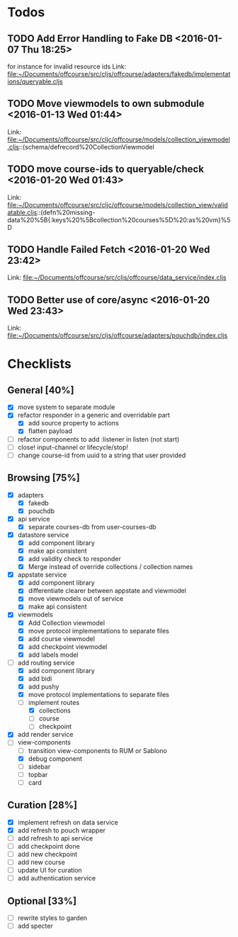 * Todos
** TODO  Add Error Handling to Fake DB      <2016-01-07 Thu 18:25>
for instance for invalid resource ids 
Link: file:~/Documents/offcourse/src/cljs/offcourse/adapters/fakedb/implementations/queryable.cljs
** TODO  Move viewmodels to own submodule      <2016-01-13 Wed 01:44>
 Link: file:~/Documents/offcourse/src/cljc/offcourse/models/collection_viewmodel.cljs::(schema/defrecord%20CollectionViewmodel
** TODO  move course-ids to queryable/check      <2016-01-20 Wed 01:43>
 Link: file:~/Documents/offcourse/src/cljc/offcourse/models/collection_view/validatable.cljs::(defn%20missing-data%20%5B{:keys%20%5Bcollection%20courses%5D%20:as%20vm}%5D
** TODO  Handle Failed Fetch      <2016-01-20 Wed 23:42>
 Link: file:~/Documents/offcourse/src/cljs/offcourse/data_service/index.cljs
** TODO  Better use of core/async      <2016-01-20 Wed 23:43>
 Link: file:~/Documents/offcourse/src/cljs/offcourse/adapters/pouchdb/index.cljs
* Checklists
** General [40%]
- [X] move system to separate module
- [X] refactor responder in a generic and overridable part
  + [X] add source property to actions
  + [X] flatten payload
- [ ] refactor components to add :listener in listen (not start)
- [ ] close! input-channel or lifecycle/stop!
- [ ] change course-id from uuid to a string that user provided
** Browsing [75%]
- [X] adapters
  + [X] fakedb
  + [X] pouchdb
- [X] api service
  + [X] separate courses-db from user-courses-db
- [X] datastore service
  + [X] add component library
  + [X] make api consistent
  + [X] add validity check to responder
  + [X] Merge instead of override collections / collection names
- [X] appstate service
  + [X] add component library
  + [X] differentiate clearer between appstate and viewmodel
  + [X] move viewmodels out of service
  + [X] make api consistent
- [X] viewmodels
  + [X] Add Collection viewmodel
  + [X] move protocol implementations to separate files
  + [X] add course viewmodel
  + [X] add checkpoint viewmodel
  + [X] add labels model
- [-] add routing service
  + [X] add component library
  + [X] add bidi
  + [X] add pushy
  + [X] move protocol implementations to separate files
  + [-] implement routes
    + [X] collections
    + [ ] course
    + [ ] checkpoint
- [X] add render service
- [-] view-components
  + [ ] transition view-components to RUM or Sablono
  + [X] debug component
  + [ ] sidebar
  + [ ] topbar
  + [ ] card
** Curation [28%]
- [X] implement refresh on data service
- [X] add refresh to pouch wrapper
- [ ] add refresh to api service
- [ ] add checkpoint done
- [ ] add new checkpoint
- [ ] add new course
- [ ] update UI for curation
- [ ] add authentication service
** Optional [33%]
- [ ] rewrite styles to garden
- [ ] add specter
